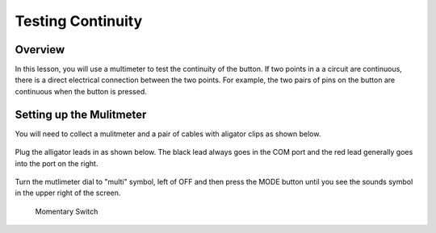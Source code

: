 Testing Continuity
===================

Overview
--------

In this lesson, you will use a multimeter to test the continuity of the button. If two points in a a circuit are continuous, there is a direct electrical connection between the two points. For example, the two pairs of pins on the button are continuous when the button is pressed.


Setting up the Mulitmeter
-------------------------

You will need to collect a mulitmeter and a pair of cables with aligator clips as shown below.

.. figure:: images/metercable.JPG
 :width: 800px

Plug the alligator leads in as shown below. The black lead always goes in the COM port and the red lead generally goes into the port on the right.

.. figure:: images/meter.JPG
 :width: 800px

Turn the mutlimeter dial to "multi" symbol, left of OFF and then press the MODE button until you see the sounds symbol in the upper right of the screen.

.. figure:: images/screen.JPG
 :width: 800px


.. figure:: images/image89.png

   Momentary Switch

